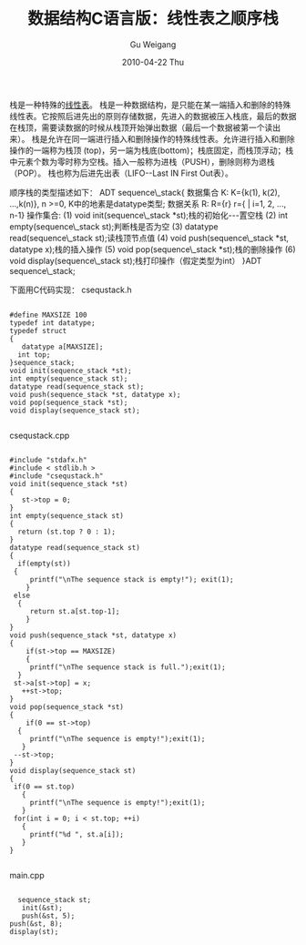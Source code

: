 #+TITLE: 数据结构C语言版：线性表之顺序栈
#+AUTHOR: Gu Weigang
#+EMAIL: guweigang@outlook.com
#+DATE: 2010-04-22 Thu
#+URI: /blog/2010/04/22/data-structure-c-language-version---linear-form-of-order-stack/
#+KEYWORDS: 
#+TAGS: 栈, 线性表, 顺序栈
#+LANGUAGE: zh_CN
#+OPTIONS: H:3 num:nil toc:nil \n:nil ::t |:t ^:nil -:nil f:t *:t <:t
#+DESCRIPTION: 

栈是一种特殊的[[http://zh.wikipedia.org/zh/%E7%BA%BF%E6%80%A7%E8%A1%A8][线性表]]。
栈是一种数据结构，是只能在某一端插入和删除的特殊线性表。它按照后进先出的原则存储数据，先进入的数据被压入栈底，最后的数据在栈顶，需要读数据的时候从栈顶开始弹出数据（最后一个数据被第一个读出来）。
栈是允许在同一端进行插入和删除操作的特殊线性表。允许进行插入和删除操作的一端称为栈顶 (top)，另一端为栈底(bottom)；栈底固定，而栈顶浮动；栈中元素个数为零时称为空栈。插入一般称为进栈（PUSH），删除则称为退栈（POP）。 栈也称为后进先出表（LIFO--Last IN First Out表）。

顺序栈的类型描述如下：
ADT sequence\_stack{
数据集合 K: K={k(1), k(2), ...,k(n)}, n >=0, K中的地素是datatype类型;
数据关系 R: R={r}
r={ | i=1, 2, ..., n-1}
操作集合:
(1) void init(sequence\_stack *st);栈的初始化---置空栈
(2) int empty(sequence\_stack st);判断栈是否为空
(3) datatype read(sequence\_stack st);读栈顶节点值
(4) void push(sequence\_stack *st, datatype x);栈的插入操作
(5) void pop(sequence\_stack *st);栈的删除操作
(6) void display(sequence\_stack st);栈打印操作（假定类型为int）
}ADT sequence\_stack;

下面用C代码实现：
csequstack.h


#+BEGIN_EXAMPLE
    
#define MAXSIZE 100
typedef int datatype;
typedef struct
{
   datatype a[MAXSIZE];
  int top;
}sequence_stack;
void init(sequence_stack *st);
int empty(sequence_stack st);
datatype read(sequence_stack st);
void push(sequence_stack *st, datatype x);
void pop(sequence_stack *st);
void display(sequence_stack st);

#+END_EXAMPLE


csequstack.cpp


#+BEGIN_EXAMPLE
    
#include "stdafx.h"
#include < stdlib.h >
#include "csequstack.h"
void init(sequence_stack *st)
{
   st->top = 0;
}
int empty(sequence_stack st)
{
  return (st.top ? 0 : 1);
}
datatype read(sequence_stack st)
{
  if(empty(st))
 {
     printf("\nThe sequence stack is empty!"); exit(1);
    }
 else
  {
     return st.a[st.top-1];
    }
}
void push(sequence_stack *st, datatype x)
{
    if(st->top == MAXSIZE)
    {
     printf("\nThe sequence stack is full.");exit(1);
  }
 st->a[st->top] = x;
   ++st->top;
}
void pop(sequence_stack *st)
{
    if(0 == st->top)
  {
     printf("\nThe sequence is empty!");exit(1);
   }
 --st->top;
}
void display(sequence_stack st)
{
 if(0 == st.top)
   {
     printf("\nThe sequence is empty!");exit(1);
   }
 for(int i = 0; i < st.top; ++i)
   {
     printf("%d ", st.a[i]);
   }
}

#+END_EXAMPLE


main.cpp


#+BEGIN_EXAMPLE
    
   sequence_stack st;
    init(&st);
    push(&st, 5);
 push(&st, 8);
 display(st);

#+END_EXAMPLE



